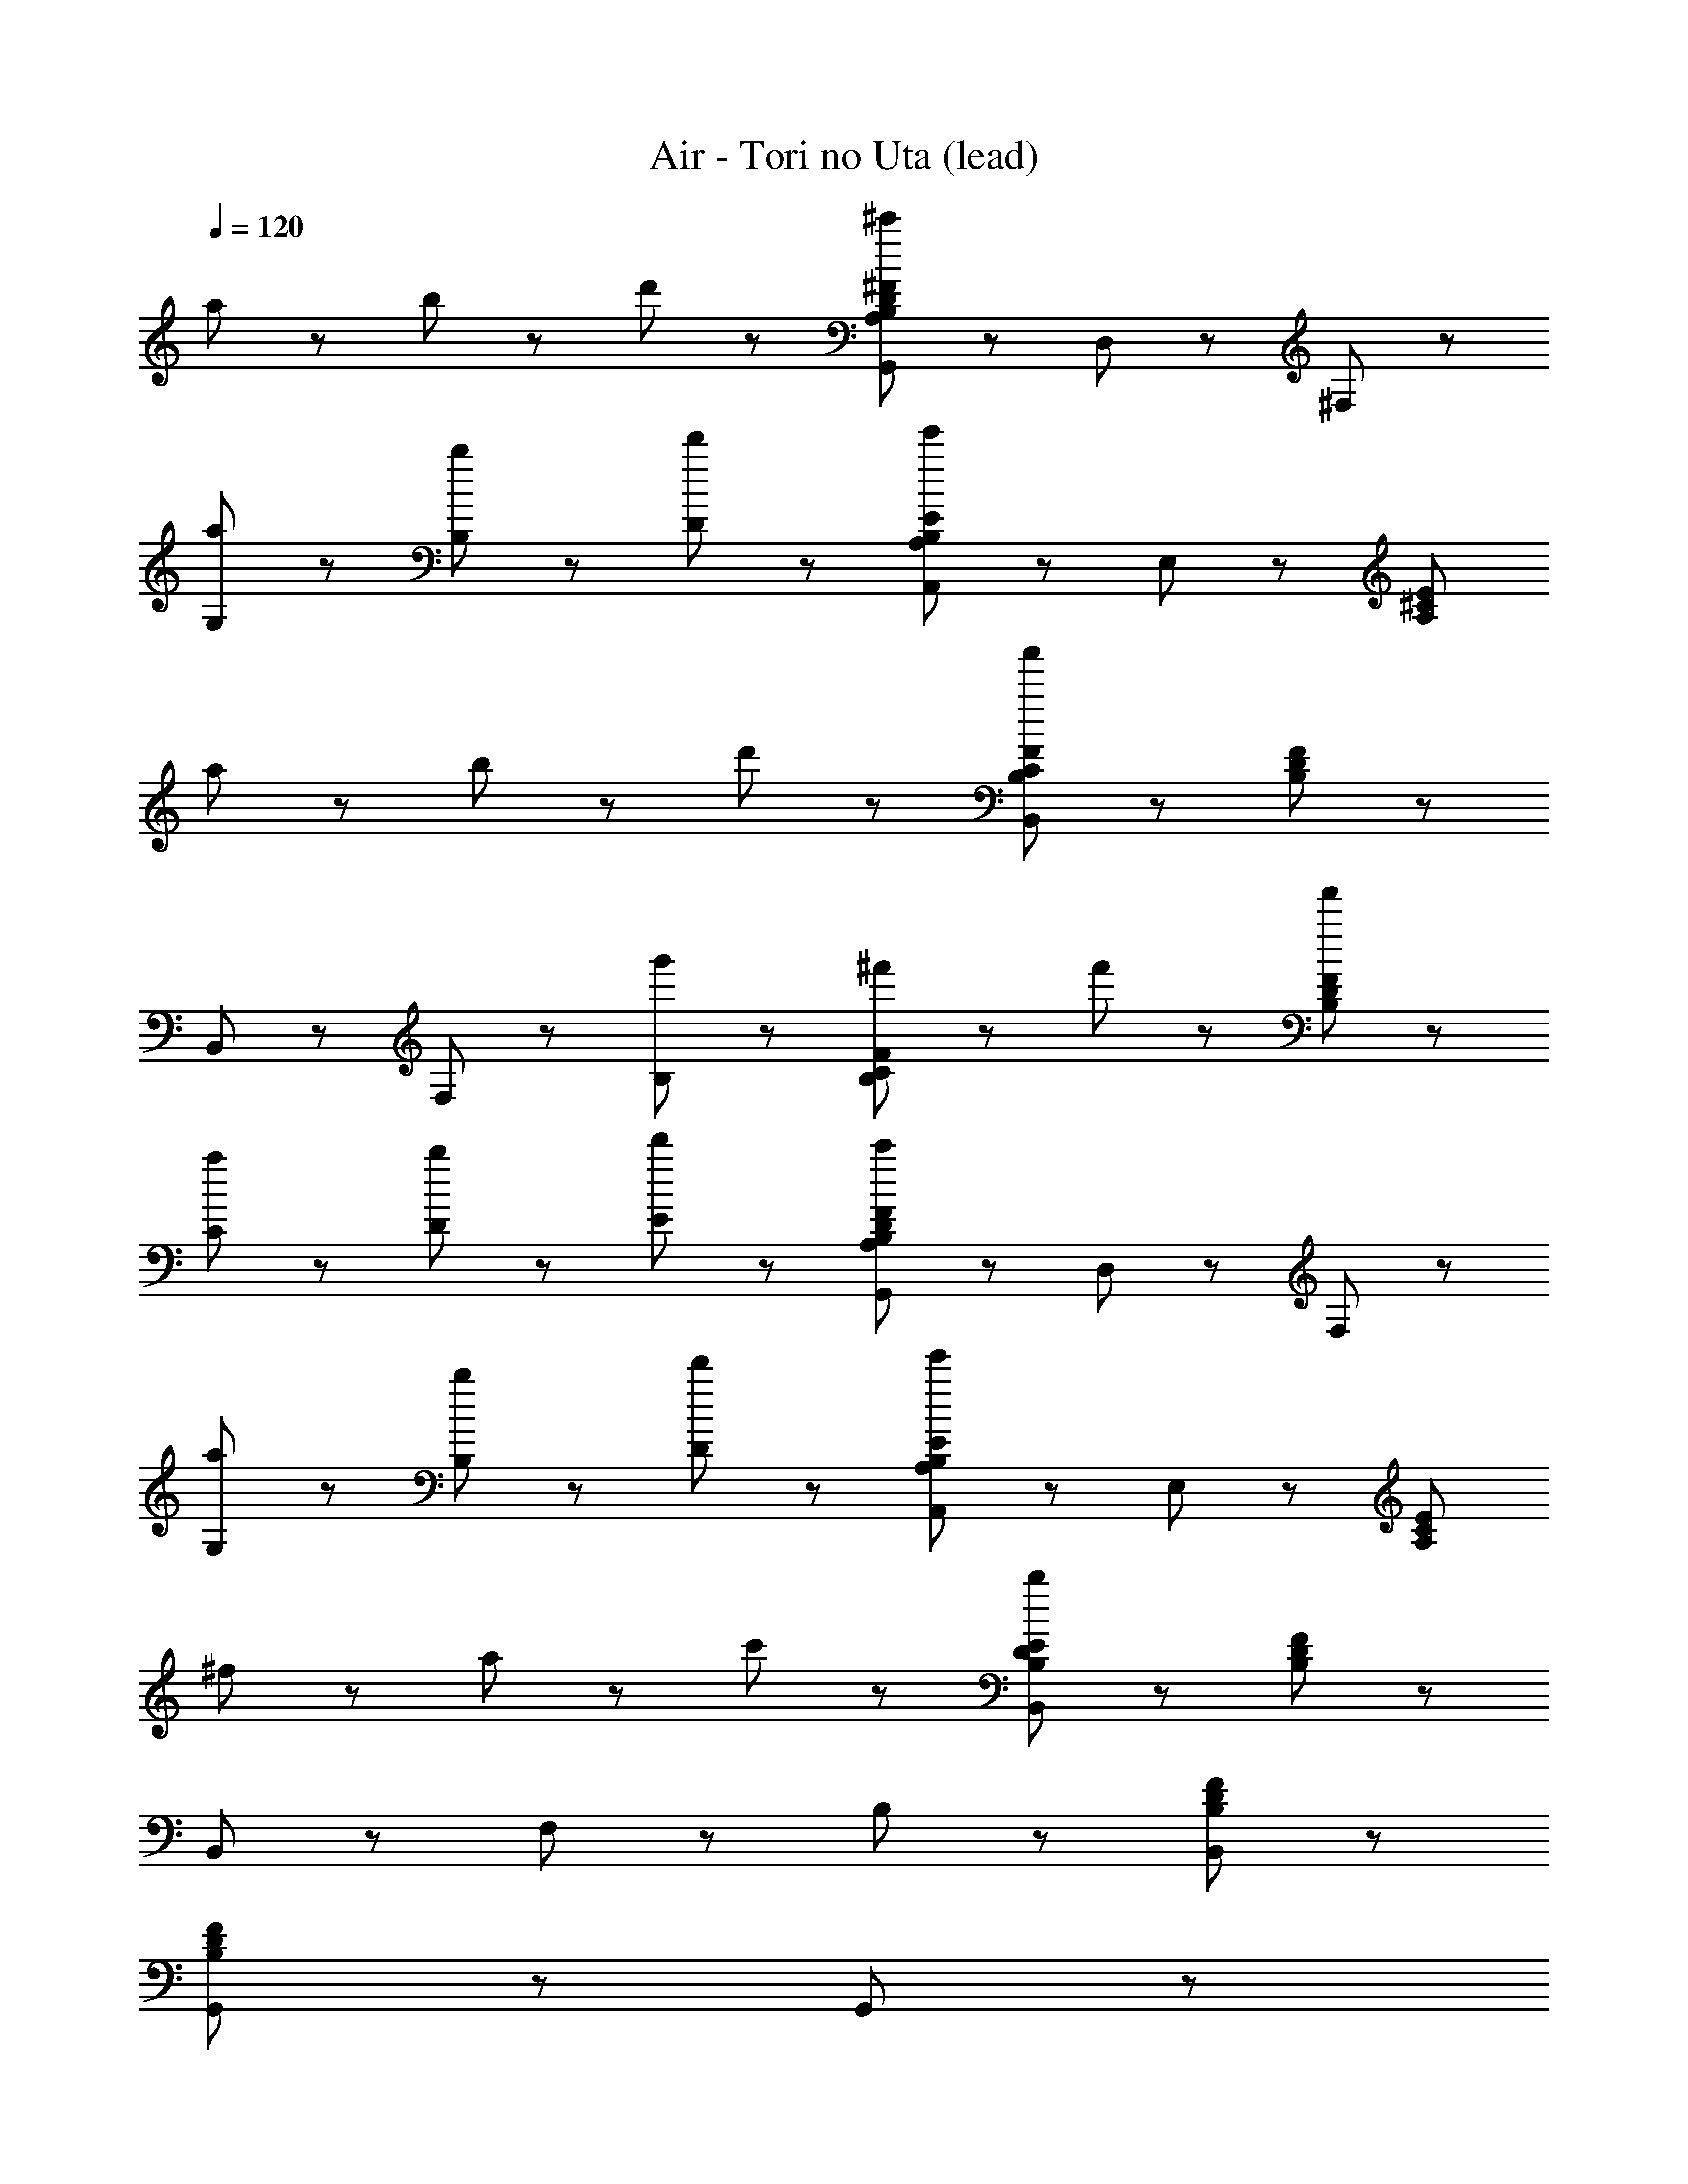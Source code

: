 X: 1
T: Air - Tori no Uta (lead)
Z: ABC Generated by Starbound Composer
L: 1/8
Q: 1/4=120
K: C
a47/48 z/48 b47/48 z/48 d'47/48 z/48 [G,,143/48^F143/48D143/48B,143/48A,143/48^c'191/48] z/48 D,47/48 z/48 ^F,47/48 z/48 
[a47/48G,47/48] z/48 [b47/48B,47/48] z/48 [d'47/48D47/48] z/48 [B,143/48A,,143/48E143/48A,143/48e'215/48] z/48 E,47/48 z/48 [E191/48^C191/48A,191/48z] 
a47/48 z/48 b47/48 z/48 d'47/48 z/48 [C143/48B,143/48B,,143/48F143/48a'335/48] z/48 [B,95/48F95/48D95/48] z/48 
B,,47/48 z/48 F,47/48 z/48 [g'47/48B,47/48] z/48 [^f'95/48B,143/48F143/48C143/48] z/48 f'47/48 z/48 [f'47/48F95/48D95/48B,95/48] z49/48 
[a47/48C47/48] z/48 [b47/48D47/48] z/48 [d'47/48E47/48] z/48 [F143/48D143/48B,143/48A,143/48G,,143/48c'191/48] z/48 D,47/48 z/48 F,47/48 z/48 
[a47/48G,47/48] z/48 [b47/48B,47/48] z/48 [d'47/48D47/48] z/48 [B,143/48E143/48A,,143/48A,143/48e'191/48] z/48 E,47/48 z/48 [E191/48C191/48A,191/48z] 
^f47/48 z/48 a47/48 z/48 c'47/48 z/48 [B,143/48B,,143/48E143/48D143/48b383/48] z/48 [D95/48F95/48B,95/48] z/48 
B,,47/48 z/48 F,47/48 z/48 B,47/48 z/48 [F383/48D383/48B,383/48B,,383/48] z/48 
[G,,335/48F383/48D383/48B,383/48] z/48 G,,47/48 z/48 
[A,,335/48C383/48A,383/48E383/48] z/48 A,,47/48 z/48 
[B,,335/48C767/48A,767/48E767/48] z/48 B,,23/48 z/48 ^C,23/48 z/48 
D,47/48 z/48 C,47/48 z/48 B,,47/48 z/48 F,47/48 z/48 E,47/48 z/48 D,47/48 z/48 C,47/48 z/48 A,,47/48 z/48 
[G,,335/48D383/48F383/48B,383/48] z/48 G,,47/48 z/48 
[A,,335/48E383/48C383/48A,383/48] z/48 A,,47/48 z/48 
[B,,335/48A,767/48C767/48E767/48] z/48 A,,47/48 z/48 
B,,191/48 z/48 B,,95/48 z/48 A,,95/48 z/48 
[G,,335/48B,383/48D383/48F383/48] z/48 G,,47/48 z/48 
[A,,335/48A,383/48C383/48E383/48] z/48 A,,47/48 z/48 
[B,,335/48E767/48C767/48A,767/48] z/48 B,,23/48 z/48 C,23/48 z/48 
D,47/48 z/48 C,47/48 z/48 B,,47/48 z/48 F,47/48 z/48 E,47/48 z/48 D,47/48 z/48 C,47/48 z/48 A,,47/48 z/48 
[G,,335/48D383/48B,383/48F383/48] z/48 G,,47/48 z/48 
[A,,335/48A,383/48E383/48C383/48] z/48 A,,47/48 z/48 
[B,,,47/48D383/48^c383/48F383/48] z/48 B,,47/48 z/48 B,,,47/48 z/48 B,,47/48 z/48 B,,,47/48 z/48 B,,47/48 z/48 B,,,47/48 z/48 B,,47/48 z/48 
[B,,,47/48F383/48B383/48D383/48] z/48 B,,47/48 z/48 B,,,47/48 z/48 B,,47/48 z/48 B,,,47/48 z/48 B,,47/48 z/48 B,,,47/48 z/48 B,,47/48 z/48 
[B,,,47/48D383/48F383/48c383/48] z/48 B,,47/48 z/48 B,,,47/48 z/48 B,,47/48 z/48 B,,,47/48 z/48 B,,47/48 z/48 B,,,47/48 z/48 B,,47/48 z/48 
[B,,,47/48D383/48F383/48B383/48] z/48 B,,47/48 z/48 B,,,47/48 z/48 B,,47/48 z/48 B,,,47/48 z/48 B,,47/48 z/48 B,,,47/48 z/48 B,,47/48 z/48 
[E,,47/48B,383/48^G,383/48^D383/48] z/48 E,47/48 z/48 E,,47/48 z/48 E,47/48 z/48 E,,47/48 z/48 E,47/48 z/48 E,,47/48 z/48 G,47/48 z/48 
[^F,,47/48G,383/48_B,383/48D383/48] z/48 F,47/48 z/48 F,,47/48 z/48 F,47/48 z/48 F,,47/48 z/48 F,47/48 z/48 F,,47/48 z/48 B,47/48 z/48 
[^G,,47/48G,383/48=B,383/48D383/48] z/48 G,47/48 z/48 G,,47/48 z/48 G,47/48 z/48 G,,47/48 z/48 G,47/48 z/48 G,,47/48 z/48 G,47/48 z/48 
[G,,47/48D383/48G,383/48B,383/48] z/48 G,47/48 z/48 G,,47/48 z/48 G,47/48 z/48 G,,47/48 z/48 G,47/48 z/48 G,,47/48 z/48 F,47/48 z/48 
[E,,47/48B,383/48D383/48G,383/48] z/48 E,47/48 z/48 E,,47/48 z/48 E,47/48 z/48 E,,47/48 z/48 E,47/48 z/48 E,,47/48 z/48 G,47/48 z/48 
[F,,47/48C383/48F,383/48_B,383/48] z/48 F,47/48 z/48 F,,47/48 z/48 F,47/48 z/48 F,,47/48 z/48 F,47/48 z/48 F,,47/48 z/48 B,47/48 z/48 
[G,,47/48G,383/48=B,383/48D383/48] z/48 G,47/48 z/48 G,,47/48 z/48 G,47/48 z/48 G,,47/48 z/48 G,47/48 z/48 G,,47/48 z/48 G,47/48 z/48 
[^G23/48G,,47/48] z/48 F23/48 z/48 [G23/48G,47/48] z/48 _B23/48 z/48 [=B23/48G,,47/48] z/48 _B23/48 z/48 [=B23/48G,47/48] z/48 c23/48 z/48 [^d23/48G,,47/48] z/48 c23/48 z/48 [d23/48G,47/48] z/48 e23/48 z/48 [d23/48F,,47/48] z/48 e23/48 z/48 [d23/48F,47/48] z/48 c23/48 z/48 
[E,,47/48G,383/48D383/48B,383/48] z/48 E,47/48 z/48 E,,47/48 z/48 E,47/48 z/48 E,,47/48 z/48 E,47/48 z/48 E,,47/48 z/48 G,47/48 z/48 
[F,,47/48_B,383/48D383/48G,383/48] z/48 F,47/48 z/48 F,,47/48 z/48 F,47/48 z/48 F,,47/48 z/48 F,47/48 z/48 F,,47/48 z/48 B,47/48 z/48 
[G,,47/48D383/48=B,383/48G,383/48] z/48 G,47/48 z/48 G,,47/48 z/48 G,47/48 z/48 G,,47/48 z/48 G,47/48 z/48 G,,47/48 z/48 G,47/48 z/48 
[G,,47/48G,383/48B,383/48D383/48] z/48 G,47/48 z/48 G,,47/48 z/48 G,47/48 z/48 G,,47/48 z/48 G,47/48 z/48 G,,47/48 z/48 F,47/48 z/48 
[E,,47/48B,383/48G,383/48D383/48] z/48 E,47/48 z/48 E,,47/48 z/48 E,47/48 z/48 E,,47/48 z/48 E,47/48 z/48 E,,47/48 z/48 G,47/48 z/48 
[F,,47/48F,383/48_B,383/48C383/48] z/48 F,47/48 z/48 F,,47/48 z/48 F,47/48 z/48 F,,47/48 z/48 F,47/48 z/48 F,,47/48 z/48 B,47/48 z/48 
[G,,47/48=B,383/48G,383/48D383/48] z/48 G,47/48 z/48 G,,47/48 z/48 G,47/48 z/48 G,,47/48 z/48 G,47/48 z/48 G,,47/48 z/48 G,47/48 z/48 
[G23/48G,,47/48] z/48 F23/48 z/48 [G23/48G,47/48] z/48 B23/48 z/48 [c23/48_B,,47/48] z/48 B23/48 z/48 [c23/48_B,47/48] z/48 d23/48 z/48 [f23/48=B,,47/48] z/48 d23/48 z/48 [f23/48=B,47/48] z/48 ^g23/48 z/48 [b23/48C,47/48] z/48 g23/48 z/48 [b23/48C47/48] z/48 c'23/48 z/48 
[F,,47/48C767/48_B,767/48=F767/48] z/48 F,47/48 z/48 F,,47/48 z/48 F,47/48 z/48 F,,47/48 z/48 F,47/48 z/48 F,,47/48 z/48 F,47/48 z/48 
F,,47/48 z/48 F,47/48 z/48 F,,47/48 z/48 F,47/48 z/48 F,,47/48 z/48 F,47/48 z/48 F,,47/48 z/48 F,47/48 z/48 
[=F,,47/48=C767/48G,767/48D767/48] z/48 =F,47/48 z/48 F,,47/48 z/48 F,47/48 z/48 F,,47/48 z/48 F,47/48 z/48 F,,47/48 z/48 F,47/48 z/48 
F,,47/48 z/48 F,47/48 z/48 F,,47/48 z/48 F,47/48 z/48 F,,47/48 z/48 F,47/48 z/48 F,,47/48 z/48 F,47/48 z/48 
[^D,,47/48F383/48^C383/48^F,383/48B,383/48] z/48 ^D,47/48 z/48 D,,47/48 z/48 D,47/48 z/48 D,,47/48 z/48 D,47/48 z/48 D,,47/48 z/48 D,47/48 z/48 
[D,,47/48_B191/48^F191/48=F191/48C191/48c191/48] z/48 D,47/48 z/48 D,,47/48 z/48 D,47/48 z/48 [D,,47/48=f191/48^F191/48B191/48c191/48] z/48 D,47/48 z/48 D,,47/48 z/48 D,47/48 z/48 
[F,,47/48d383/48G383/48=c383/48=F383/48] z/48 =F,47/48 z/48 F,,47/48 z/48 F,47/48 z/48 F,,47/48 z/48 F,47/48 z/48 F,,47/48 z/48 F,47/48 z/48 
[B,23/48_B,,47/48] z/48 C23/48 z/48 [D23/48B,47/48] z/48 F23/48 z/48 [D23/48G,,47/48] z/48 F23/48 z/48 [G23/48G,47/48] z/48 B23/48 z/48 [G23/48^F,,47/48] z/48 B23/48 z/48 [^c23/48^F,47/48] z/48 d23/48 z/48 [c23/48=F,,47/48] z/48 d23/48 z/48 [f23/48=F,47/48] z/48 g23/48 z/48 
[^F,,47/48C767/48B,767/48_b767/48F767/48] z/48 ^F,47/48 z/48 F,,47/48 z/48 F,47/48 z/48 F,,47/48 z/48 F,47/48 z/48 F,,47/48 z/48 F,47/48 z/48 
F,,47/48 z/48 F,47/48 z/48 F,,47/48 z/48 F,47/48 z/48 F,,47/48 z/48 F,47/48 z/48 F,,47/48 z/48 F,47/48 z/48 
[=F,,47/48D767/48=C767/48G,767/48] z/48 =F,47/48 z/48 F,,47/48 z/48 F,47/48 z/48 F,,47/48 z/48 F,47/48 z/48 F,,47/48 z/48 F,47/48 z/48 
F,,47/48 z/48 F,47/48 z/48 F,,47/48 z/48 F,47/48 z/48 B,,47/48 z/48 B,47/48 z/48 G,,47/48 z/48 G,47/48 z/48 
[A,,47/48=B,767/48^C767/48F767/48G767/48] z/48 A,47/48 z/48 A,,47/48 z/48 A,47/48 z/48 A,,47/48 z/48 A,47/48 z/48 A,,47/48 z/48 A,47/48 z/48 
A,,47/48 z/48 A,47/48 z/48 A,,47/48 z/48 A,47/48 z/48 A,,47/48 z/48 A,47/48 z/48 A,,47/48 z/48 A,47/48 z/48 
[=B,,47/48D383/48^F383/48^F,383/48] z/48 B,47/48 z/48 B,,47/48 z/48 B,47/48 z/48 B,,47/48 z/48 B,47/48 z/48 B,,47/48 z/48 B,47/48 z/48 
[G,47/48G47/48D47/48=C47/48=C,47/48] z49/48 [G191/48G,191/48D191/48C191/48C,191/48] z97/48 
[=G,,47/48F383/48B,383/48=D383/48] z/48 =G,47/48 z/48 G,,47/48 z/48 G,47/48 z/48 G,,47/48 z/48 G,47/48 z/48 G,,47/48 z/48 G,47/48 z/48 
[A,,47/48A,383/48^C383/48E383/48] z/48 A,47/48 z/48 A,,47/48 z/48 A,47/48 z/48 A,,47/48 z/48 A,47/48 z/48 A,,47/48 z/48 A,47/48 z/48 
[B,,47/48E767/48C767/48A,767/48] z/48 B,47/48 z/48 B,,47/48 z/48 B,47/48 z/48 B,,47/48 z/48 B,47/48 z/48 B,,47/48 z/48 B,47/48 z/48 
B,,47/48 z/48 B,47/48 z/48 B,,47/48 z/48 B,47/48 z/48 B,,47/48 z/48 B,47/48 z/48 A,,47/48 z/48 A,47/48 z/48 
[G,,47/48B,383/48F383/48D383/48] z/48 G,47/48 z/48 G,,47/48 z/48 G,47/48 z/48 G,,47/48 z/48 G,47/48 z/48 G,,47/48 z/48 G,47/48 z/48 
[A,,47/48C383/48E383/48A,383/48] z/48 A,47/48 z/48 A,,47/48 z/48 A,47/48 z/48 A,,47/48 z/48 A,47/48 z/48 A,,47/48 z/48 A,47/48 z/48 
[B,,47/48A,767/48E767/48C767/48] z/48 B,47/48 z/48 B,,47/48 z/48 B,47/48 z/48 B,,47/48 z/48 B,47/48 z/48 B,,47/48 z/48 B,47/48 z/48 
B,,47/48 z/48 B,47/48 z/48 B,,47/48 z/48 B,47/48 z/48 B,,47/48 z/48 B,47/48 z/48 A,,47/48 z/48 A,47/48 z/48 
[G,,47/48D383/48B,383/48F383/48] z/48 G,47/48 z/48 G,,47/48 z/48 G,47/48 z/48 G,,47/48 z/48 G,47/48 z/48 G,,47/48 z/48 G,47/48 z/48 
[A,,47/48E383/48A,383/48C383/48] z/48 A,47/48 z/48 A,,47/48 z/48 A,47/48 z/48 A,,47/48 z/48 A,47/48 z/48 A,,47/48 z/48 A,47/48 z/48 
[B,,47/48E767/48A,767/48C767/48] z/48 B,47/48 z/48 B,,47/48 z/48 B,47/48 z/48 B,,47/48 z/48 B,47/48 z/48 B,,47/48 z/48 B,47/48 z/48 
B,,47/48 z/48 B,47/48 z/48 B,,47/48 z/48 B,47/48 z/48 B,,47/48 z/48 B,47/48 z/48 A,,47/48 z/48 A,47/48 z/48 
[G,,47/48B,383/48F383/48D383/48] z/48 G,47/48 z/48 G,,47/48 z/48 G,47/48 z/48 G,,47/48 z/48 G,47/48 z/48 G,,47/48 z/48 G,47/48 z/48 
[A,,47/48A,383/48E383/48C383/48] z/48 A,47/48 z/48 A,,47/48 z/48 A,47/48 z/48 A,,47/48 z/48 A,47/48 z/48 A,,47/48 z/48 A,47/48 z/48 
[B,,,47/48c383/48D383/48F383/48] z/48 B,,47/48 z/48 B,,,47/48 z/48 B,,47/48 z/48 B,,,47/48 z/48 B,,47/48 z/48 B,,,47/48 z/48 B,,47/48 z/48 
[B,,,47/48F383/48=B383/48D383/48] z/48 B,,47/48 z/48 B,,,47/48 z/48 B,,47/48 z/48 B,,,47/48 z/48 B,,47/48 z/48 B,,,47/48 z/48 B,,47/48 z/48 
[B,,,47/48D383/48c383/48F383/48] z/48 B,,47/48 z/48 B,,,47/48 z/48 B,,47/48 z/48 B,,,47/48 z/48 B,,47/48 z/48 B,,,47/48 z/48 B,,47/48 z/48 
[B,,,47/48B383/48F383/48D383/48] z/48 B,,47/48 z/48 B,,,47/48 z/48 B,,47/48 z/48 B,,,47/48 z/48 B,,47/48 z/48 B,,,47/48 z/48 B,,47/48 z/48 
[G,,47/48B,383/48D383/48F383/48] z/48 G,47/48 z/48 [d'47/48=d47/48G,,47/48] z/48 [c'47/48c47/48G,47/48] z/48 [d47/48d'47/48G,,47/48] z/48 G,47/48 z/48 [e'47/48e47/48G,,47/48] z/48 G,47/48 z/48 
[d47/48d'47/48A,,47/48E383/48C383/48A,383/48] z/48 A,47/48 z/48 [c'47/48c47/48A,,47/48] z/48 A,47/48 z/48 [=b47/48B47/48A,,47/48] z/48 [a47/48A47/48A,47/48] z/48 [^f47/48F47/48A,,47/48] z/48 A,47/48 z/48 
[F47/48f47/48B,,47/48C767/48E767/48A,767/48] z/48 B,47/48 z/48 [F47/48f47/48B,,47/48] z/48 B,47/48 z/48 B,,47/48 z/48 B,47/48 z/48 B,,47/48 z/48 [A47/48a47/48B,47/48] z/48 
[b47/48B47/48B,,47/48] z/48 [B47/48b47/48B,47/48] z/48 [c'47/48c47/48B,,47/48] z/48 [b47/48B47/48B,47/48] z/48 [c47/48c'47/48B,,47/48] z/48 [d47/48d'47/48B,47/48] z/48 [e47/48e'47/48A,,47/48] z/48 [d'47/48d47/48A,47/48] z/48 
[G,,47/48F383/48D383/48B,383/48] z/48 [c'47/48c47/48G,47/48] z/48 [d47/48d'47/48G,,47/48] z/48 [e'47/48e47/48G,47/48] z/48 [c47/48c'47/48G,,47/48] z/48 [d47/48d'47/48G,47/48] z/48 G,,47/48 z/48 [e'47/48e47/48G,47/48] z/48 
[A,,47/48A,383/48C383/48E383/48] z/48 [d47/48d'47/48A,47/48] z/48 [a'47/48a47/48A,,47/48] z/48 [f47/48f'47/48A,47/48] z/48 A,,47/48 z/48 [g'47/48=g47/48A,47/48] z/48 [f'47/48f47/48A,,47/48] z/48 [d'47/48d47/48A,47/48] z/48 
[B,,47/48E767/48C767/48A,767/48] z/48 [c47/48c'47/48B,47/48] z/48 [B47/48b47/48B,,47/48] z/48 B,47/48 z/48 B,,47/48 z/48 B,47/48 z/48 B,,47/48 z/48 [A47/48a47/48B,47/48] z/48 
[B,,47/48B95/48b95/48] z/48 B,47/48 z/48 B,,47/48 z/48 B,47/48 z/48 B,,47/48 z/48 B,47/48 z/48 B,,47/48 z/48 B,47/48 z/48 
[d47/48B,143/48G,,143/48F143/48D143/48A,143/48] z/48 c47/48 z/48 B47/48 z/48 [=D,47/48e95/48] z/48 F,47/48 z/48 [G,47/48d95/48] z/48 B,47/48 z/48 [c47/48D47/48] z/48 
[d47/48A,,143/48A,143/48E143/48C143/48] z/48 c47/48 z/48 B47/48 z/48 [E,47/48e95/48] z/48 [A,191/48E191/48C191/48z] d95/48 z/48 c47/48 z/48 
[d47/48B,143/48C143/48F143/48D143/48B,,143/48] z/48 c47/48 z/48 B47/48 z/48 [e95/48D95/48F95/48B,95/48] z/48 [B,,47/48d95/48] z/48 F,47/48 z/48 [c47/48B,47/48] z/48 
[d47/48F143/48D143/48B,143/48] z/48 c47/48 z/48 B47/48 z/48 [e95/48F95/48D95/48B,95/48] z/48 [C47/48d95/48] z/48 D47/48 z/48 [c47/48E47/48] z/48 
[D47/48B,191/48F,191/48G,,191/48] z/48 C47/48 z/48 B,47/48 z/48 [E95/48z] [D191/48B191/48F191/48z] D95/48 z/48 C47/48 z/48 
[D47/48C191/48A,,191/48E191/48] z/48 C47/48 z/48 B,47/48 z/48 [E95/48z] [C191/48A,191/48E,191/48z] D95/48 z/48 C47/48 z/48 
[E383/48C383/48B,,383/48F,383/48z] B,47/48 z/48 C47/48 z/48 D47/48 z/48 E47/48 z/48 F47/48 z/48 B47/48 z/48 d47/48 z/48 
[a383/48B,,,383/48F,383/48D383/48B,383/48] 
